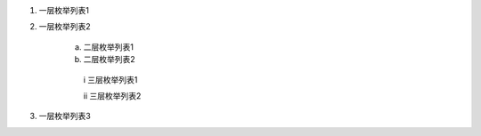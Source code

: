 
  
1. 一层枚举列表1

#. 一层枚举列表2

     a. 二层枚举列表1
    
     #. 二层枚举列表2
     
       i  三层枚举列表1
       
       ii 三层枚举列表2
    
#. 一层枚举列表3

